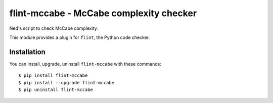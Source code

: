 flint-mccabe - McCabe complexity checker
========================================

Ned's script to check McCabe complexity.

This module provides a plugin for ``flint``, the Python code checker.

Installation
------------

You can install, upgrade, uninstall ``flint-mccabe`` with these commands::

  $ pip install flint-mccabe
  $ pip install --upgrade flint-mccabe
  $ pip uninstall flint-mccabe
